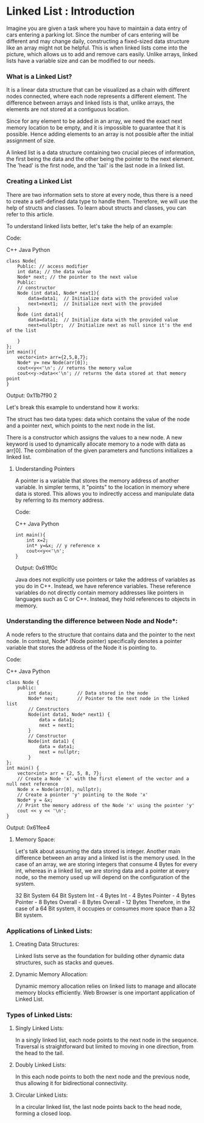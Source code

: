 * Linked List : Introduction

Imagine you are given a task where you have to maintain a data entry of cars entering a parking lot.
Since the number of cars entering will be different and may change daily,
constructing a fixed-sized data structure like an array might not be helpful.
This is when linked lists come into the picture, which allows us to add and remove cars easily.
Unlike arrays, linked lists have a variable size and can be modified to our needs.

*** What is a Linked List?
It is a linear data structure that can be visualized as a chain with different nodes connected,
where each node represents a different element. The difference between arrays and linked lists is that,
unlike arrays, the elements are not stored at a contiguous location.

Since for any element to be added in an array, we need the exact next memory location to be empty,
and it is impossible to guarantee that it is possible. Hence adding elements to an array is not
possible after the initial assignment of size.


A linked list is a data structure containing two crucial pieces of information,
the first being the data and the other being the pointer to the next element.
The 'head' is the first node, and the 'tail' is the last node in a linked list.


*** Creating a Linked List
There are two information sets to store at every node, thus there is a need to create
a self-defined data type to handle them. Therefore, we will use the help of structs and classes.
To learn about structs and classes, you can refer to this article.

To understand linked lists better, let's take the help of an example:

Code:

C++
Java
Python

#+begin_src c++
class Node{
    Public: // access modifier
    int data; // the data value
    Node* next; // the pointer to the next value
    Public:
    // constructor
    Node (int data1, Node* next1){
        data=data1;  // Initialize data with the provided value
        next=next1;  // Initialize next with the provided
    }
    Node (int data1){
        data=data1;  // Initialize data with the provided value
        next=nullptr;  // Initialize next as null since it's the end of the list

    }
};
int main(){
    vector<int> arr={2,5,8,7};
    Node* y= new Node(arr[0]);
    cout<<y<<'\n'; // returns the memory value
    cout<<y->data<<'\n'; // returns the data stored at that memory point
}
#+end_src

Output:
0x11b7f90
2

Let's break this example to understand how it works:

The struct has two data types: data which contains the value of the node
and
a pointer next, which points to the next node in the list.

There is a constructor which assigns the values to a new node.
A new keyword is used to dynamically allocate memory to a node with data as arr[0].
The combination of the given parameters and functions initializes a linked list.

**** Understanding Pointers
A pointer is a variable that stores the memory address of another variable.
In simpler terms, it "points" to the location in memory where data is stored.
This allows you to indirectly access and manipulate data by referring to its memory address.

Code:

C++
Java
Python

#+begin_src c++
int main(){
    int x=2;
    int* y=&x; // y reference x
    cout<<y<<'\n';
}
#+end_src
Output: 0x61ff0c

Java does not explicitly use pointers or take the address of variables as you do in C++.
Instead, we have reference variables. These reference variables do not directly contain memory addresses
like pointers in languages such as C or C++.
Instead, they hold references to objects in memory.

*** Understanding the difference between Node and Node*:
A node refers to the structure that contains data and the pointer to the next node.
In contrast, Node* (Node pointer) specifically denotes a pointer variable that stores the address of the Node it is pointing to.


Code:

C++
Java
Python

#+begin_src c++
class Node {
    public:
        int data;         // Data stored in the node
        Node* next;       // Pointer to the next node in the linked list
        // Constructors
        Node(int data1, Node* next1) {
            data = data1;
            next = next1;
        }
        // Constructor
        Node(int data1) {
            data = data1;
            next = nullptr;
        }
};
int main() {
    vector<int> arr = {2, 5, 8, 7};
    // Create a Node 'x' with the first element of the vector and a null next reference
    Node x = Node(arr[0], nullptr);
    // Create a pointer 'y' pointing to the Node 'x'
    Node* y = &x;
    // Print the memory address of the Node 'x' using the pointer 'y'
    cout << y << '\n';
}
#+end_src
Output: 0x61fee4

**** Memory Space:
Let's talk about assuming the data stored is integer.
Another main difference between an array and a linked list is the memory used.
In the case of an array, we are storing integers that consume 4 Bytes for every int,
whereas in a linked list, we are storing data and a pointer at every node,
so the memory used up will depend on the configuration of the system.

32 Bit System	64 Bit System
Int - 4 Bytes	Int - 4 Bytes
Pointer - 4 Bytes	Pointer - 8 Bytes
Overall - 8 Bytes	Overall - 12 Bytes
Therefore, in the case of a 64 Bit system, it occupies or consumes more space than a 32 Bit system.

*** Applications of Linked Lists:

**** Creating Data Structures:
Linked lists serve as the foundation for building other dynamic data structures, such as stacks and queues.

**** Dynamic Memory Allocation:
Dynamic memory allocation relies on linked lists to manage and allocate memory blocks efficiently.
Web Browser is one important application of Linked List.

*** Types of Linked Lists:
**** Singly Linked Lists:
In a singly linked list, each node points to the next node in the sequence.
Traversal is straightforward but limited to moving in one direction, from the head to the tail.

**** Doubly Linked Lists:
In this each node points to both the next node and the previous node, thus allowing it for bidirectional connectivity.

**** Circular Linked Lists:
In a circular linked list, the last node points back to the head node, forming a closed loop.
